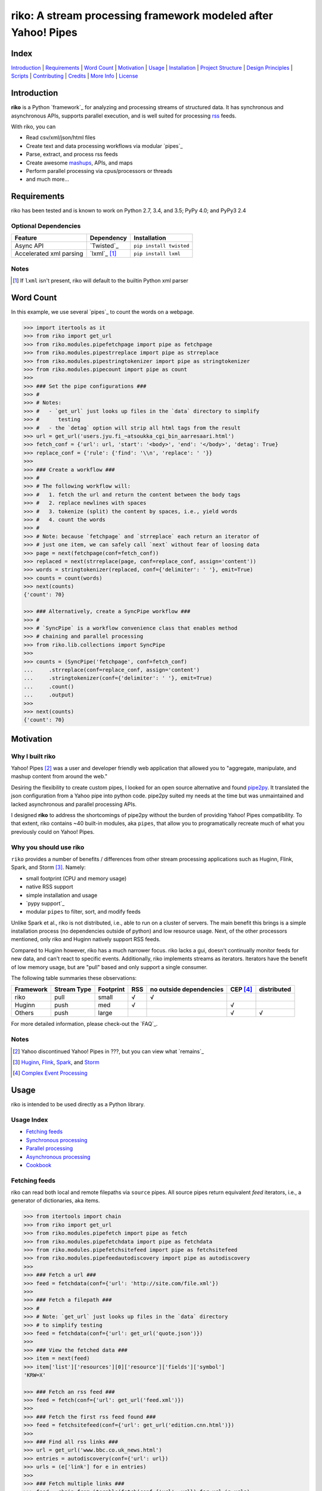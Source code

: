 riko: A stream processing framework modeled after Yahoo! Pipes
==============================================================

|travis| |versions| |pypi|

Index
-----

`Introduction`_ | `Requirements`_ | `Word Count`_ | `Motivation`_ | `Usage`_ |
`Installation`_ | `Project Structure`_ | `Design Principles`_ | `Scripts`_ |
`Contributing`_ | `Credits`_ | `More Info`_ | `License`_

Introduction
------------

**riko** is a Python `framework`_ for analyzing and processing streams of
structured data. It has synchronous and asynchronous APIs, supports parallel
execution, and is well suited for processing `rss`_ feeds.

With riko, you can

- Read csv/xml/json/html files
- Create text and data processing workflows via modular `pipes`_
- Parse, extract, and process rss feeds
- Create awesome `mashups`_, APIs, and maps
- Perform parallel processing via cpus/processors or threads
- and much more...

Requirements
------------

riko has been tested and is known to work on Python 2.7, 3.4, and 3.5;
PyPy 4.0; and PyPy3 2.4

Optional Dependencies
^^^^^^^^^^^^^^^^^^^^^

=======================  ============  =======================
Feature                  Dependency    Installation
=======================  ============  =======================
Async API                `Twisted`_    ``pip install twisted``
Accelerated xml parsing  `lxml`_ [#]_  ``pip install lxml``
=======================  ============  =======================

Notes
^^^^^

.. [#] If ``lxml`` isn't present, riko will default to the builtin Python xml parser

Word Count
----------

In this example, we use several `pipes`_ to count the words on a webpage.

.. code-block:: python

    >>> import itertools as it
    >>> from riko import get_url
    >>> from riko.modules.pipefetchpage import pipe as fetchpage
    >>> from riko.modules.pipestrreplace import pipe as strreplace
    >>> from riko.modules.pipestringtokenizer import pipe as stringtokenizer
    >>> from riko.modules.pipecount import pipe as count
    >>>
    >>> ### Set the pipe configurations ###
    >>> #
    >>> # Notes:
    >>> #   - `get_url` just looks up files in the `data` directory to simplify
    >>> #      testing
    >>> #   - the `detag` option will strip all html tags from the result
    >>> url = get_url('users.jyu.fi_~atsoukka_cgi_bin_aarresaari.html')
    >>> fetch_conf = {'url': url, 'start': '<body>', 'end': '</body>', 'detag': True}
    >>> replace_conf = {'rule': {'find': '\\n', 'replace': ' '}}
    >>>
    >>> ### Create a workflow ###
    >>> #
    >>> # The following workflow will:
    >>> #   1. fetch the url and return the content between the body tags
    >>> #   2. replace newlines with spaces
    >>> #   3. tokenize (split) the content by spaces, i.e., yield words
    >>> #   4. count the words
    >>> #
    >>> # Note: because `fetchpage` and `strreplace` each return an iterator of
    >>> # just one item, we can safely call `next` without fear of loosing data
    >>> page = next(fetchpage(conf=fetch_conf))
    >>> replaced = next(strreplace(page, conf=replace_conf, assign='content'))
    >>> words = stringtokenizer(replaced, conf={'delimiter': ' '}, emit=True)
    >>> counts = count(words)
    >>> next(counts)
    {'count': 70}

    >>> ### Alternatively, create a SyncPipe workflow ###
    >>> #
    >>> # `SyncPipe` is a workflow convenience class that enables method
    >>> # chaining and parallel processing
    >>> from riko.lib.collections import SyncPipe
    >>>
    >>> counts = (SyncPipe('fetchpage', conf=fetch_conf)
    ...     .strreplace(conf=replace_conf, assign='content')
    ...     .stringtokenizer(conf={'delimiter': ' '}, emit=True)
    ...     .count()
    ...     .output)
    >>>
    >>> next(counts)
    {'count': 70}

Motivation
----------

Why I built riko
^^^^^^^^^^^^^^^^

Yahoo! Pipes [#]_ was a user and developer friendly web application that allowed
you to "aggregate, manipulate, and mashup content from around the web."

Desiring the flexibility to create custom pipes, I looked for an open source
alternative and found `pipe2py`_. It translated the json configuration from a
Yahoo pipe into python code. pipe2py suited my needs at the time but was
unmaintained and lacked asynchronous and parallel processing APIs.

I designed **riko** to address the shortcomings of pipe2py without the burden
of providing Yahoo! Pipes compatibility. To that extent, riko contains
~40 built-in modules, aka ``pipes``, that allow you to programatically
recreate much of what you previously could on Yahoo! Pipes.

Why you should use riko
^^^^^^^^^^^^^^^^^^^^^^^

``riko`` provides a number of benefits / differences from other stream processing
applications such as Huginn, Flink, Spark, and Storm [#]_. Namely:

- small footprint (CPU and memory usage)
- native RSS support
- simple installation and usage
- `pypy support`_
- modular ``pipes`` to filter, sort, and modify feeds

Unlike Spark et al., riko is not distributed, i.e., able to run on a cluster of
servers. The main benefit this brings is a simple installation process
(no dependencies outside of python) and low resource usage. Next, of
the other processors mentioned, only riko and Huginn natively support RSS feeds.

Compared to Huginn however, riko has a much narrower focus. riko lacks a gui,
doesn't continually monitor feeds for new data, and can't react to specific
events. Additionally, riko implements streams as iterators. Iterators have the
benefit of low memory usage, but are "pull" based and only support a single
consumer.

The following table summaries these observations:

===========  ===========  =========  ===  =======================  ========  ===========
Framework    Stream Type  Footprint  RSS  no outside dependencies  CEP [#]_  distributed
===========  ===========  =========  ===  =======================  ========  ===========
riko         pull         small      √    √
Huginn       push         med        √                             √
Others       push         large                                    √         √
===========  ===========  =========  ===  =======================  ========  ===========

For more detailed information, please check-out the `FAQ`_.

Notes
^^^^^

.. [#] Yahoo discontinued Yahoo! Pipes in ???, but you can view what `remains`_
.. [#] `Huginn`_, `Flink`_, `Spark`_, and `Storm`_
.. [#] `Complex Event Processing`_

Usage
-----

riko is intended to be used directly as a Python library.

Usage Index
^^^^^^^^^^^

- `Fetching feeds`_
- `Synchronous processing`_
- `Parallel processing`_
- `Asynchronous processing`_
- `Cookbook`_

Fetching feeds
^^^^^^^^^^^^^^

riko can read both local and remote filepaths via ``source`` pipes. All source
pipes return equivalent `feed` iterators, i.e., a generator of dictionaries,
aka items.

.. code-block:: python

    >>> from itertools import chain
    >>> from riko import get_url
    >>> from riko.modules.pipefetch import pipe as fetch
    >>> from riko.modules.pipefetchdata import pipe as fetchdata
    >>> from riko.modules.pipefetchsitefeed import pipe as fetchsitefeed
    >>> from riko.modules.pipefeedautodiscovery import pipe as autodiscovery
    >>>
    >>> ### Fetch a url ###
    >>> feed = fetchdata(conf={'url': 'http://site.com/file.xml'})
    >>>
    >>> ### Fetch a filepath ###
    >>> #
    >>> # Note: `get_url` just looks up files in the `data` directory
    >>> # to simplify testing
    >>> feed = fetchdata(conf={'url': get_url('quote.json')})
    >>>
    >>> ### View the fetched data ###
    >>> item = next(feed)
    >>> item['list']['resources'][0]['resource']['fields']['symbol']
    'KRW=X'

    >>> ### Fetch an rss feed ###
    >>> feed = fetch(conf={'url': get_url('feed.xml')})
    >>>
    >>> ### Fetch the first rss feed found ###
    >>> feed = fetchsitefeed(conf={'url': get_url('edition.cnn.html')})
    >>>
    >>> ### Find all rss links ###
    >>> url = get_url('www.bbc.co.uk_news.html')
    >>> entries = autodiscovery(conf={'url': url})
    >>> urls = (e['link'] for e in entries)
    >>>
    >>> ### Fetch multiple links ###
    >>> feed = chain.from_iterable(fetch(conf={'url': url}) for url in urls)
    >>>
    >>> ### Alternatively, create a SyncCollection ###
    >>> #
    >>> # `SyncCollection` is a url fetching convenience class with support for
    >>> # parallel processing
    >>> from riko.lib.collections import SyncCollection
    >>>
    >>> sources = [{'url': url} for url in urls]
    >>> feed = SyncCollection(sources).fetch()
    >>>
    >>> ### View the fetched rss feed(s) ###
    >>> #
    >>> # Note: regardless of how you fetch an rss feed, it will have the same
    >>> # structure
    >>> item = next(feed)
    >>> sorted(item.keys())
    [
        'author', 'author.name', 'author.uri', 'comments', 'content',
        'dc:creator', 'id', 'link', 'pubDate', 'summary', 'title',
        'updated', 'updated_parsed', 'y:id', 'y:published', 'y:title']
    >>> item['author']
    'Liam Green-Hughes'

Please see the `FAQ`_ for a complete list of supported `file types`_ and
`protocols`_


Synchronous processing
^^^^^^^^^^^^^^^^^^^^^^

riko can modify feeds by combining any of the 40 built-in ``pipes``

.. code-block:: python

    >>> from itertools import chain
    >>> from riko import get_url
    >>> from riko.modules.pipefetch import pipe as fetch
    >>> from riko.modules.pipefilter import pipe as pfilter
    >>> from riko.modules.pipesubelement import pipe as subelement
    >>> from riko.modules.piperegex import pipe as regex
    >>> from riko.modules.pipesort import pipe as sort
    >>>
    >>> ### Set the pipe configurations ###
    >>> #
    >>> # Notes:
    >>> #   - `get_url` just looks up files in the `data` directory to simplify
    >>> #     testing
    >>> #   - the `dotall` option is used to match `.*` across newlines
    >>> fetch_conf = {'url': get_url('feed.xml')}
    >>> filter_rule = {'field': 'y:published', 'op': 'before', 'value': '2/5/09'}
    >>> sub_conf = {'path': 'content.value'}
    >>> match = r'(.*href=")([\w:/.@]+)(".*)'
    >>> regex_rule = {'field': 'content', 'match': match, 'replace': '$2', 'dotall': True}
    >>> sort_conf = {'rule': {'sort_key': 'content', 'sort_dir': 'desc'}}
    >>>
    >>> ### Create a workflow ###
    >>> #
    >>> # The following workflow will:
    >>> #   1. fetch the rss feed
    >>> #   2. filter for items published before 2/5/2009
    >>> #   3. extract the path `content.value` from each feed item
    >>> #   4. replace the extracted text with the last href url contained
    >>> #      within it
    >>> #   5. reverse sort the items by the replaced url
    >>> #
    >>> # Note: sorting is not lazy so take caution when using this pipe
    >>> feed = fetch(conf=fetch_conf)
    >>> filtered = pfilter(feed, conf={'rule': filter_rule})
    >>> extracted = (subelement(i, conf=sub_conf, emit=True) for i in filtered)
    >>> flat_extract = chain.from_iterable(extracted)
    >>> matched = (regex(i, conf={'rule': regex_rule}) for i in flat_extract)
    >>> flat_match = chain.from_iterable(matched)
    >>> sorted = sort(flat_match, conf=sort_conf)
    >>> next(sorted)
    {'content': 'mailto:mail@writetoreply.org'}

    >>> ### Alternatively, create a SyncPipe workflow ###
    >>> #
    >>> # `SyncPipe` is a workflow convenience class that enables method
    >>> # chaining, parallel processing, and eliminates the manual `map` and
    >>> # `chain` steps
    >>> from riko.lib.collections import SyncPipe
    >>>
    >>> sorted = (SyncPipe('fetch', conf=fetch_conf)
    ...     .filter(conf={'rule': filter_rule})
    ...     .subelement(conf=sub_conf, emit=True)
    ...     .regex(conf={'rule': regex_rule})
    ...     .sort(conf=sort_conf)
    ...     .output)
    >>>
    >>> next(sorted)
    {'content': 'mailto:mail@writetoreply.org'}

Please see `Design Principles`_ for an explanation on why some pipes receive
an entire feed, e.g., ``pipefilter``, while others receive individual items, e.g.,
``pipesubelement``.

Please see `pipes`_ for a complete list of available pipes.

Parallel processing
^^^^^^^^^^^^^^^^^^^^^^^

An example using riko's ThreadPool based parallel API

.. code-block:: python

    >>> from riko import get_url
    >>> from riko.lib.collections import SyncPipe
    >>>
    >>> ### Set the pipe configurations ###
    >>> #
    >>> # Notes:
    >>> #   - `get_url` just looks up files in the `data` directory to simplify
    >>> #     testing
    >>> #   - the `dotall` option is used to match `.*` across newlines
    >>> url = get_url('feed.xml')
    >>> filter_rule1 = {'field': 'y:published', 'op': 'before', 'value': '2/5/09'}
    >>> match = r'(.*href=")([\w:/.@]+)(".*)'
    >>> regex_rule = {'field': 'content', 'match': match, 'replace': '$2', 'dotall': True}
    >>> filter_rule2 = {'field': 'content', 'op': 'contains', 'value': 'file'}
    >>> strtransform_conf = {'rule': {'transform': 'rstrip', 'args': '/'}}
    >>>
    >>> ### Create a parallel SyncPipe workflow ###
    >>> #
    >>> # The following workflow will:
    >>> #   1. fetch the rss feed
    >>> #   2. filter for items published before 2/5/2009
    >>> #   3. extract the path `content.value` from each feed item
    >>> #   4. replace the extracted text with the last href url contained
    >>> #      within it
    >>> #   5. filter for items with local file urls (which happen to be rss
    >>> #      feeds)
    >>> #   6. strip any trailing `\` from the url
    >>> #   7. remove duplicate urls
    >>> #   8. fetch each rss feed
    >>> #   9. Merge the rss feeds into a list
    >>> feed = (SyncPipe('fetch', conf={'url': url}, parallel=True)
    ...     .filter(conf={'rule': filter_rule1})
    ...     .subelement(conf=sub_conf, emit=True)
    ...     .regex(conf={'rule': regex_rule})
    ...     .filter(conf={'rule': filter_rule2})
    ...     .strtransform(conf=strtransform_conf)
    ...     .uniq(conf={'uniq_key': 'strtransform'})
    ...     .fetch(conf={'url': {'subkey': 'strtransform'}})
    ...     .list)
    >>>
    >>> len(feed)
    25

Asynchronous processing
^^^^^^^^^^^^^^^^^^^^^^^

An example using riko's Twisted powered asynchronous API

.. code-block:: python

    >>> from twisted.internet.task import react
    >>> from twisted.internet.defer import inlineCallbacks
    >>> from riko import get_url
    >>> from riko.twisted.collections import AsyncPipe
    >>>
    >>> ### Set the pipe configurations ###
    >>> #
    >>> # Notes:
    >>> #   - `get_url` just looks up files in the `data` directory to simplify
    >>> #     testing
    >>> #   - the `dotall` option is used to match `.*` across newlines
    >>> url = get_url('feed.xml')
    >>> filter_rule1 = {'field': 'y:published', 'op': 'before', 'value': '2/5/09'}
    >>> match = r'(.*href=")([\w:/.@]+)(".*)'
    >>> regex_rule = {'field': 'content', 'match': match, 'replace': '$2', 'dotall': True}
    >>> filter_rule2 = {'field': 'content', 'op': 'contains', 'value': 'file'}
    >>> strtransform_conf = {'rule': {'transform': 'rstrip', 'args': '/'}}
    >>>
    >>> ### Create a AsyncPipe workflow ###
    >>> #
    >>> # See `Parallel processing` above for the steps this performs
    >>> @inlineCallbacks
    ... def run(reactor):
    ...     feed = yield (AsyncPipe('fetch', conf={'url': url})
    ...         .filter(conf={'rule': filter_rule1})
    ...         .subelement(conf=sub_conf, emit=True)
    ...         .regex(conf={'rule': regex_rule})
    ...         .filter(conf={'rule': filter_rule2})
    ...         .strtransform(conf=strtransform_conf)
    ...         .uniq(conf={'uniq_key': 'strtransform'})
    ...         .fetch(conf={'url': {'subkey': 'strtransform'}})
    ...         .list)
    ...
    ...     print(len(feed))
    ...
    >>> react(run)
    25

Cookbook
^^^^^^^^

Please see the `cookbook`_ or ipython `notebook`_ for more examples.

Notes
^^^^^

.. [#] http://pandas.pydata.org/pandas-docs/stable/10min.html#min
.. [#] https://csvkit.readthedocs.org/en/0.9.1/cli.html#processing
.. [#] https://github.com/mapbox?utf8=%E2%9C%93&query=geojson

Installation
------------

(You are using a `virtualenv`_, right?)

At the command line, install riko using either ``pip`` (*recommended*)

.. code-block:: bash

    pip install riko

or ``easy_install``

.. code-block:: bash

    easy_install riko

Please see the `installation doc`_ for more details.

Project Structure
-----------------

.. code-block:: bash

    ┌── CONTRIBUTING.rst
    ├── LICENSE
    ├── MANIFEST.in
    ├── Makefile
    ├── README.rst
    ├── bin
    │   └── run
    ├── data/*
    ├── dev-requirements.txt
    ├── docs
    │   ├── AUTHORS.rst
    │   ├── CHANGES.rst
    │   ├── COOKBOOK.rst
    │   ├── FAQ.rst
    │   ├── INSTALLATION.rst
    │   └── TODO.rst
    ├── examples
    │   ├── __init__.py
    │   ├── pipe_1a0ea1b39a8f261d0339a12fb5f0f03e.py
    │   ├── pipe_4f26297843f4952fad920af5990ddc50.py
    │   ├── pipe_679e2c544332e978b15b6b163767975f.py
    │   ├── pipe_a3d1afa31f0a24cc51dcbe79f1590343.py
    │   ├── pipe_base.py
    │   ├── pipe_gigs.py
    │   ├── pipe_test.py
    │   ├── usage.ipynb
    │   └── usage.py
    ├── helpers/*
    ├── manage.py
    ├── py2-requirements.txt
    ├── requirements.txt
    ├── riko
    │   ├── __init__.py
    │   ├── lib
    │   │   ├── __init__.py
    │   │   ├── autorss.py
    │   │   ├── collections.py
    │   │   ├── dotdict.py
    │   │   ├── log.py
    │   │   └── utils.py
    │   ├── modules/*
    │   └── twisted
    │       ├── __init__.py
    │       ├── collections.py
    │       └── utils.py
    ├── setup.cfg
    ├── setup.py
    ├── tests
    │   ├── __init__.py
    │   └── standard.rc
    └── tox.ini

Design Principles
-----------------

The primary data structures in riko are the ``item``, and ``feed``. An ``item``
is a simple dictionary, and a ``feed`` is an iterator of ``items``. You can
create a feed manually with something as simple as
``[{'content': 'hello world'}]``. The primary way to manipulate a ``feed`` in
riko is via a ``pipe``. A ``pipe`` is simply a function that accepts either a
``feed`` or ``item``, and returns an iterator of ``item``s. You can create a
``workflow`` by using the output of one ``pipe`` as the input to another
``pipe``.

riko ``pipes`` come in two flavors; ``operator`` and ``processor``.
``operator``s operate on an entire feed at once and are unable to handle
individual items. Example ``operator``s include ``pipecount``, ``pipefilter``,
and ``pipereverse``.

.. code-block:: python

    >>> from riko.modules.pipereverse import pipe
    >>>
    >>> feed = [{'title': 'riko pt. 1'}, {'title': 'riko pt. 2'}]
    >>> next(pipe(feed))
    {'title': 'riko pt. 2'}

``processor``s process individual feed items and can be parallelized across
threads or processes. Example ``processor``s include ``pipefetchsitefeed``,
``pipehash``, ``pipeitembuilder``, and ``piperegex``.

.. code-block:: python

    >>> from riko.modules.pipehash import pipe
    >>>
    >>> item = {'title': 'riko pt. 1'}
    >>> feed = pipe(item, field='title')
    >>> next(feed)
    {'title': 'riko pt. 1', 'hash': 2853617420L}

Some ``processor``s, e.g. ``pipestringtokenizer`` return multiple results.

.. code-block:: python

    >>> from riko.modules.pipestringtokenizer import pipe
    >>>
    >>> item = {'title': 'riko pt. 1'}
    >>> tokenizer_conf = {'delimiter': ' '}
    >>> feed = pipe(item, conf=tokenizer_conf, field='title')
    >>> next(feed)
    {
        'title': 'riko pt. 1',
        'stringtokenizer': [
            {'content': 'riko'},
            {'content': 'pt.'},
            {'content': '1'}]}

    >>> # In this case, if we just want the result, we can `emit` it instead
    >>> feed = pipe(item, conf=tokenizer_conf, field='title', emit=True)
    >>> next(feed)
    {'content': 'riko'}

``operator``s are split into sub-types of ``aggregator``
and ``composer``; and ``processor``s are split into sub-types of
``source`` and ``transformer``. ``aggregator``s, e.g., ``pipecount``, aggregate
all items of a feed into a single value while ``composer``s, e.g., ``pipefilter``
composed a new feed from a subset or all of the available items.

.. code-block:: python

    >>> from riko.modules.pipecount import pipe
    >>>
    >>> feed = [{'title': 'riko pt. 1'}, {'title': 'riko pt. 2'}]
    >>> next(pipe(feed))
    {'count': 2}

``source``s, e.g., ``pipefetchsitefeed``, can create a feed while
``transformer``s, e.g. ``pipehash`` can only transform items in a feed.

.. code-block:: python

    >>> from riko.modules.pipeitembuilder import pipe
    >>>
    >>> attrs = {'key': 'title', 'value': 'riko pt. 1'}
    >>> next(pipe(conf={'attrs': attrs}))
    {'title': 'riko pt. 1'}

The following table summaries these observations:

+-----------+-------------+-------+-------------+----------------+--------------+
| type      | sub-type    | input | output [#]_ | parallelizable | feed creator |
+-----------+-------------+-------+-------------+----------------+--------------+
| operator  | aggregator  | feed  | aggregation | false          | false        |
|           +-------------+-------+-------------+----------------+--------------+
|           | composer    | feed  | feed        | false          | false        |
+-----------+-------------+-------+-------------+----------------+--------------+
| processor | source      | item  | feed        | true           | true         |
|           +-------------+-------+-------------+----------------+--------------+
|           | transformer | item  | feed        | true           | false        |
+-----------+-------------+-------+-------------+----------------+--------------+

If you are unsure of the type of pipe you have, check its metadata.

.. code-block:: python

    >>> from riko.modules.pipefetchpage import asyncPipe
    >>> from riko.modules.pipecount import pipe
    >>>
    >>> asyncPipe.func_dict
    {'type': 'processor', 'sub_type': 'source'}
    >>> pipe.func_dict
    {'type': 'operator', 'name': 'count', 'sub_type': 'aggregator'}

The ``SyncPipe`` and ``AsyncPipe`` classes (among other things) perform this
check for you to allow for convenient method chaining and transparent
parallelization.

.. code-block:: python

    >>> from riko.lib.collections import SyncPipe
    >>>
    >>> attrs = [
    ...     {'key': 'title', 'value': 'riko pt. 1'},
    ...     {'key': 'content', 'value': "Let's talk about riko!"}]
    >>> sync_pipe = SyncPipe('itembuilder', conf={'attrs': attrs})
    >>> sync_pipe.hash().list[0]
    [
        {
            'title': 'riko pt. 1',
            'content': "Let's talk about riko!",
            'hash': 1346301218L}]

Please see the `cookbook`_ for advanced examples including how to wire in
vales from other pipes or accept user input.

Notes
^^^^^

.. [#] the data structures of an ``aggregation`` and ``feed`` are the same: an iterator of dicts

Scripts
-------

riko comes with a built in task manager ``manage.py``

Setup
^^^^^

.. code-block:: bash

    pip install -r dev-requirements.txt

Examples
^^^^^^^^

*Run python linter and nose tests*

.. code-block:: bash

    manage lint
    manage test

Contributing
------------

Please mimic the coding style/conventions used in this repo.
If you add new classes or functions, please add the appropriate doc blocks with
examples. Also, make sure the python linter and nose tests pass.

Please see the `contributing doc`_ for more details.

Credits
-------

Shoutout to `pipe2py`_ for heavily inspiring riko. riko started out as a fork
of pipe2py, but has since diverged so much that little (if any) of the original
code-base remains.

More Info
---------

- `FAQ`_
- `cookbook`_
- ipython `notebook`_

License
-------

riko is distributed under the `MIT License`_.

.. |travis| image:: https://img.shields.io/travis/reubano/riko/master.svg
    :target: https://travis-ci.org/reubano/riko

.. |versions| image:: https://img.shields.io/pypi/pyversions/riko.svg
    :target: https://pypi.python.org/pypi/riko

.. |pypi| image:: https://img.shields.io/pypi/v/riko.svg
    :target: https://pypi.python.org/pypi/riko

.. _rss: https://wikipedia.org/?
.. _mashups: https://wikipedia.org/?
.. _pipe2py: https://github.com/?/pipe2py
.. _Huginn: https://github.com/?/huginn
.. _Flink: ?
.. _Spark: ?
.. _Storm: ?
.. _Complex Event Processing: ?
`remains`_ http://???
.. _framework: #usage
.. _lxml: http://www.crummy.com/software/BeautifulSoup/bs4/doc/#installing-a-parser
.. _MIT License: http://opensource.org/licenses/MIT
.. _virtualenv: http://www.virtualenv.org/en/latest/index.html
.. _contributing doc: https://github.com/reubano/riko/blob/master/CONTRIBUTING.rst
.. _FAQ: https://github.com/reubano/riko/blob/master/docs/FAQ.rst
.. _pypy support: https://github.com/reubano/riko/blob/master/docs/FAQ.rst#pypy
.. _notebook: http://nbviewer.jupyter.org/github/reubano/riko/blob/master/examples/usage.ipynb
.. _pipes: https://github.com/reubano/riko/blob/master/docs/FAQ.rst#what-pipes-are-available
.. _file types: https://github.com/reubano/riko/blob/master/docs/FAQ.rst#what-file-types-are-supported
.. _protocols: https://github.com/reubano/riko/blob/master/docs/FAQ.rst#what-protocols-are-supported
.. _installation doc: https://github.com/reubano/riko/blob/master/docs/INSTALLATION.rst
.. _cookbook: https://github.com/reubano/riko/blob/master/docs/COOKBOOK.rst
